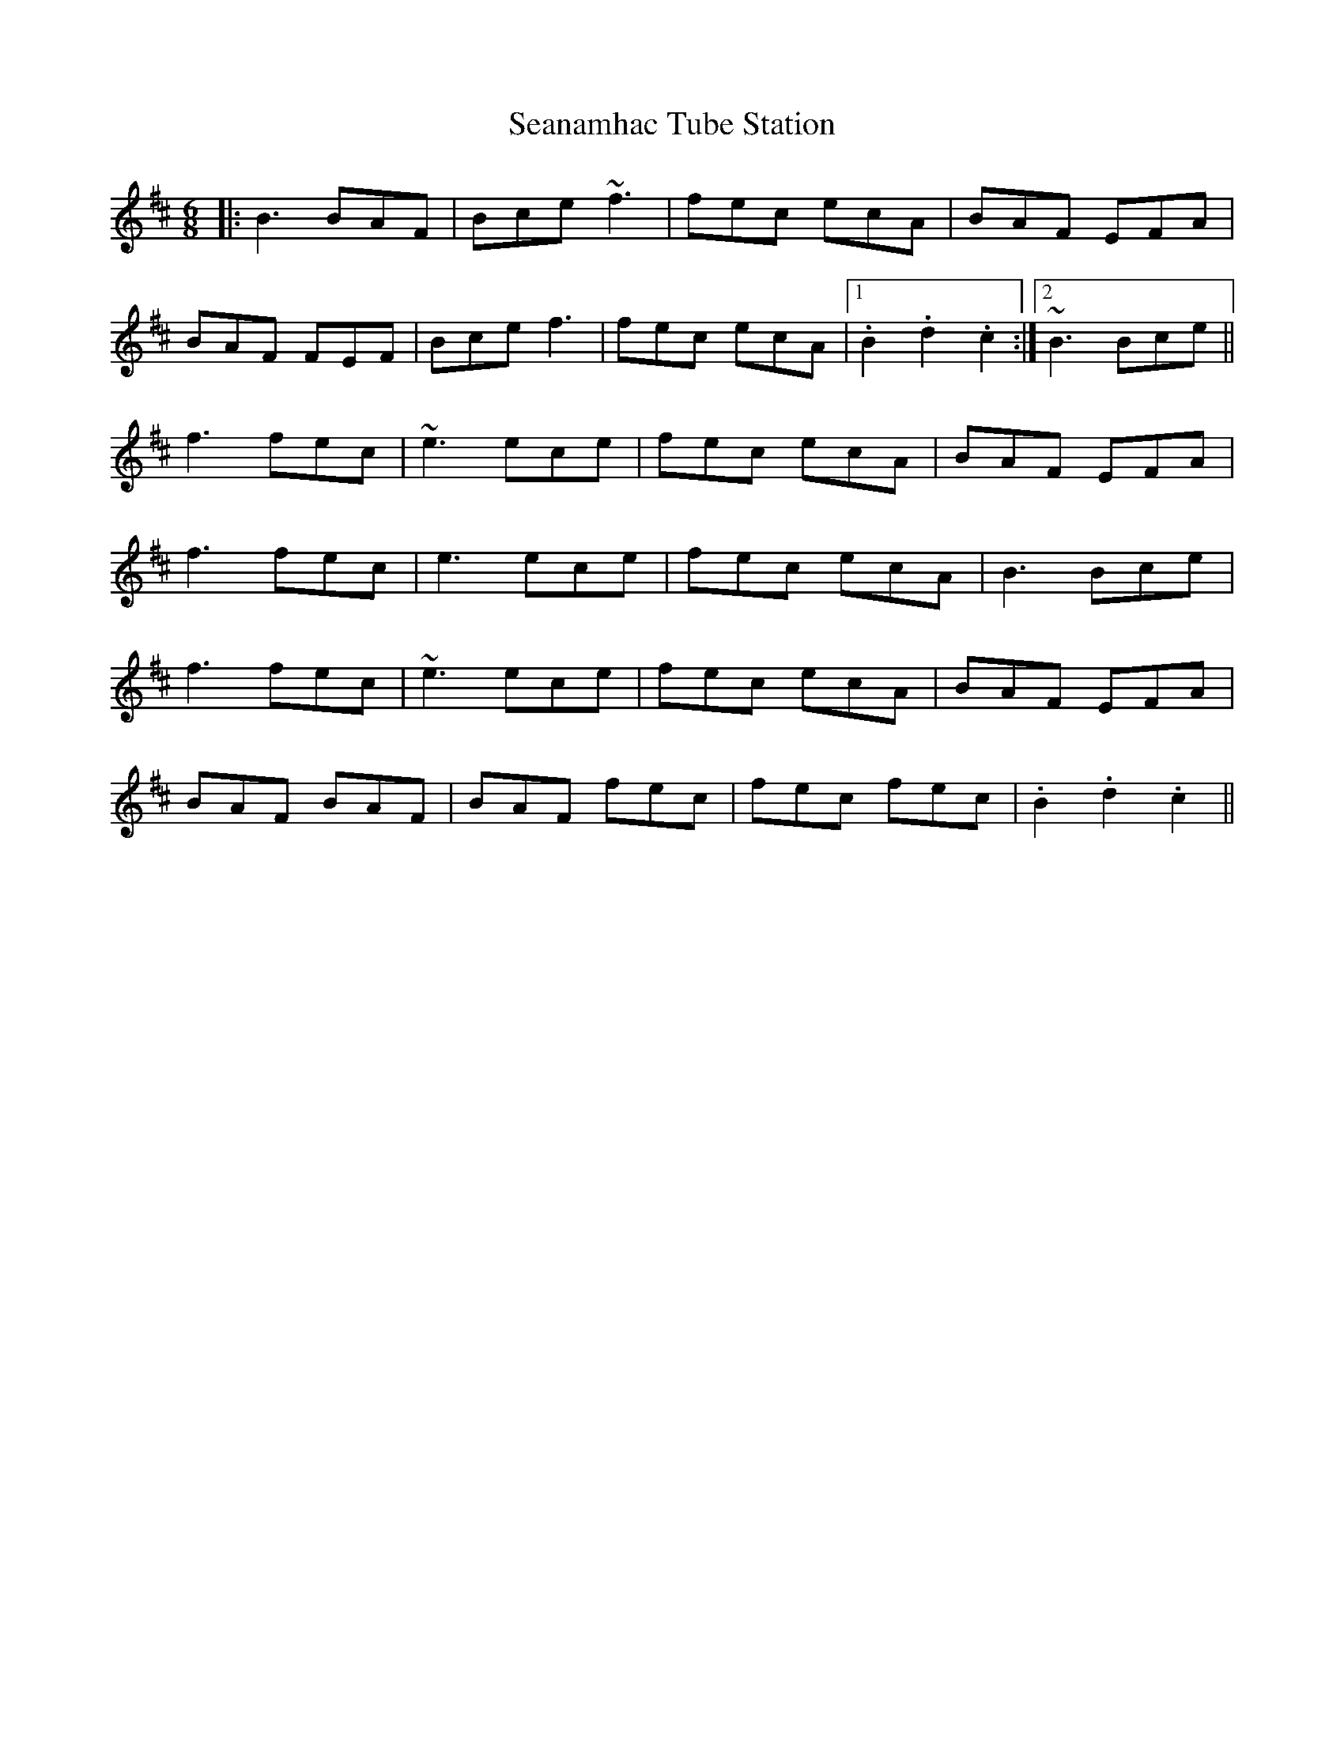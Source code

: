 X: 36430
T: Seanamhac Tube Station
R: jig
M: 6/8
K: Bminor
|:B3 BAF|Bce ~f3|fec ecA|BAF EFA|
BAF FEF|Bce f3|fec ecA|1 .B2 .d2 .c2:|2 ~B3 Bce||
f3 fec|~e3 ece|fec ecA|BAF EFA|
f3 fec|e3 ece|fec ecA|B3 Bce|
f3 fec|~e3 ece|fec ecA|BAF EFA|
BAF BAF|BAF fec|fec fec|.B2 .d2 .c2||

